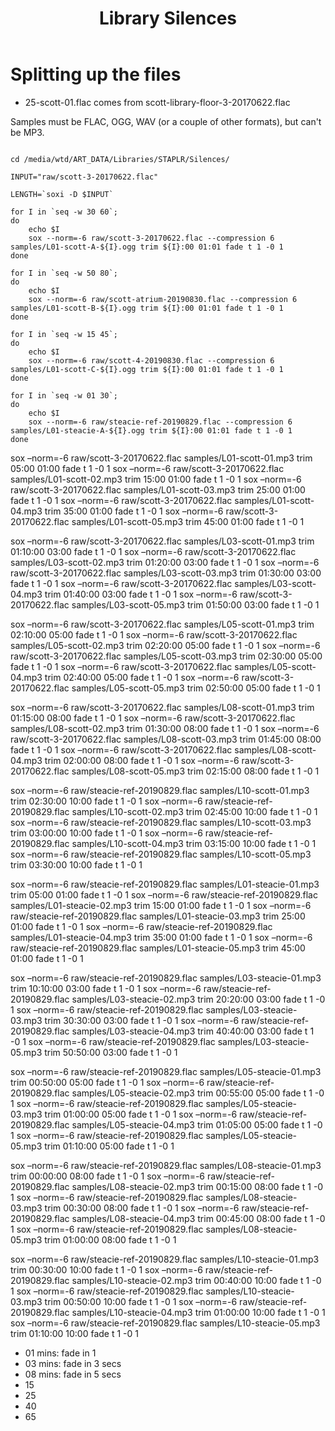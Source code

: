 #+TITLE: Library Silences


* Splitting up the files

+ 25-scott-01.flac comes from scott-library-floor-3-20170622.flac


Samples must be FLAC, OGG, WAV (or a couple of other formats), but can't be MP3.

# sox --show-progress --combine mix "staplr-${YYYYMM}??.ogg" "$MP3" gain +12 trim 0:00:00 11:00:00 fade t 01:00 11:00:00 05:00

#+begin_src shell :dir /media/wtd/ART_DATA/Libraries/STAPLR/

cd /media/wtd/ART_DATA/Libraries/STAPLR/Silences/

INPUT="raw/scott-3-20170622.flac"

LENGTH=`soxi -D $INPUT`

for I in `seq -w 30 60`;
do
    echo $I
    sox --norm=-6 raw/scott-3-20170622.flac --compression 6 samples/L01-scott-A-${I}.ogg trim ${I}:00 01:01 fade t 1 -0 1
done

for I in `seq -w 50 80`;
do
    echo $I
    sox --norm=-6 raw/scott-atrium-20190830.flac --compression 6 samples/L01-scott-B-${I}.ogg trim ${I}:00 01:01 fade t 1 -0 1
done

for I in `seq -w 15 45`;
do
    echo $I
    sox --norm=-6 raw/scott-4-20190830.flac --compression 6 samples/L01-scott-C-${I}.ogg trim ${I}:00 01:01 fade t 1 -0 1
done

for I in `seq -w 01 30`;
do
    echo $I
    sox --norm=-6 raw/steacie-ref-20190829.flac --compression 6 samples/L01-steacie-A-${I}.ogg trim ${I}:00 01:01 fade t 1 -0 1
done
#+end_src

#+RESULTS:
| 01 |
| 02 |
| 03 |
| 04 |
| 05 |
| 06 |
| 07 |
| 08 |
| 09 |
| 10 |
| 11 |
| 12 |
| 13 |
| 14 |
| 15 |
| 16 |
| 17 |
| 18 |
| 19 |
| 20 |
| 21 |
| 22 |
| 23 |
| 24 |
| 25 |
| 26 |
| 27 |
| 28 |
| 29 |
| 30 |
| 31 |
| 32 |
| 33 |
| 34 |
| 35 |
| 36 |
| 37 |
| 38 |
| 39 |
| 40 |
| 41 |
| 42 |
| 43 |
| 44 |
| 45 |
| 46 |
| 47 |
| 48 |
| 49 |
| 50 |
| 51 |
| 52 |
| 53 |
| 54 |
| 55 |
| 56 |
| 57 |
| 58 |
| 59 |
| 60 |

# echo $LENGTH

sox --norm=-6 raw/scott-3-20170622.flac samples/L01-scott-01.mp3 trim 05:00 01:00 fade t 1 -0 1
sox --norm=-6 raw/scott-3-20170622.flac samples/L01-scott-02.mp3 trim 15:00 01:00 fade t 1 -0 1
sox --norm=-6 raw/scott-3-20170622.flac samples/L01-scott-03.mp3 trim 25:00 01:00 fade t 1 -0 1
sox --norm=-6 raw/scott-3-20170622.flac samples/L01-scott-04.mp3 trim 35:00 01:00 fade t 1 -0 1
sox --norm=-6 raw/scott-3-20170622.flac samples/L01-scott-05.mp3 trim 45:00 01:00 fade t 1 -0 1

sox --norm=-6 raw/scott-3-20170622.flac samples/L03-scott-01.mp3 trim 01:10:00 03:00 fade t 1 -0 1
sox --norm=-6 raw/scott-3-20170622.flac samples/L03-scott-02.mp3 trim 01:20:00 03:00 fade t 1 -0 1
sox --norm=-6 raw/scott-3-20170622.flac samples/L03-scott-03.mp3 trim 01:30:00 03:00 fade t 1 -0 1
sox --norm=-6 raw/scott-3-20170622.flac samples/L03-scott-04.mp3 trim 01:40:00 03:00 fade t 1 -0 1
sox --norm=-6 raw/scott-3-20170622.flac samples/L03-scott-05.mp3 trim 01:50:00 03:00 fade t 1 -0 1

sox --norm=-6 raw/scott-3-20170622.flac samples/L05-scott-01.mp3 trim 02:10:00 05:00 fade t 1 -0 1
sox --norm=-6 raw/scott-3-20170622.flac samples/L05-scott-02.mp3 trim 02:20:00 05:00 fade t 1 -0 1
sox --norm=-6 raw/scott-3-20170622.flac samples/L05-scott-03.mp3 trim 02:30:00 05:00 fade t 1 -0 1
sox --norm=-6 raw/scott-3-20170622.flac samples/L05-scott-04.mp3 trim 02:40:00 05:00 fade t 1 -0 1
sox --norm=-6 raw/scott-3-20170622.flac samples/L05-scott-05.mp3 trim 02:50:00 05:00 fade t 1 -0 1

sox --norm=-6 raw/scott-3-20170622.flac samples/L08-scott-01.mp3 trim 01:15:00 08:00 fade t 1 -0 1
sox --norm=-6 raw/scott-3-20170622.flac samples/L08-scott-02.mp3 trim 01:30:00 08:00 fade t 1 -0 1
sox --norm=-6 raw/scott-3-20170622.flac samples/L08-scott-03.mp3 trim 01:45:00 08:00 fade t 1 -0 1
sox --norm=-6 raw/scott-3-20170622.flac samples/L08-scott-04.mp3 trim 02:00:00 08:00 fade t 1 -0 1
sox --norm=-6 raw/scott-3-20170622.flac samples/L08-scott-05.mp3 trim 02:15:00 08:00 fade t 1 -0 1

sox --norm=-6 raw/steacie-ref-20190829.flac samples/L10-scott-01.mp3 trim 02:30:00 10:00 fade t 1 -0 1
sox --norm=-6 raw/steacie-ref-20190829.flac samples/L10-scott-02.mp3 trim 02:45:00 10:00 fade t 1 -0 1
sox --norm=-6 raw/steacie-ref-20190829.flac samples/L10-scott-03.mp3 trim 03:00:00 10:00 fade t 1 -0 1
sox --norm=-6 raw/steacie-ref-20190829.flac samples/L10-scott-04.mp3 trim 03:15:00 10:00 fade t 1 -0 1
sox --norm=-6 raw/steacie-ref-20190829.flac samples/L10-scott-05.mp3 trim 03:30:00 10:00 fade t 1 -0 1

sox --norm=-6 raw/steacie-ref-20190829.flac samples/L01-steacie-01.mp3 trim 05:00 01:00 fade t 1 -0 1
sox --norm=-6 raw/steacie-ref-20190829.flac samples/L01-steacie-02.mp3 trim 15:00 01:00 fade t 1 -0 1
sox --norm=-6 raw/steacie-ref-20190829.flac samples/L01-steacie-03.mp3 trim 25:00 01:00 fade t 1 -0 1
sox --norm=-6 raw/steacie-ref-20190829.flac samples/L01-steacie-04.mp3 trim 35:00 01:00 fade t 1 -0 1
sox --norm=-6 raw/steacie-ref-20190829.flac samples/L01-steacie-05.mp3 trim 45:00 01:00 fade t 1 -0 1

sox --norm=-6 raw/steacie-ref-20190829.flac samples/L03-steacie-01.mp3 trim 10:10:00 03:00 fade t 1 -0 1
sox --norm=-6 raw/steacie-ref-20190829.flac samples/L03-steacie-02.mp3 trim 20:20:00 03:00 fade t 1 -0 1
sox --norm=-6 raw/steacie-ref-20190829.flac samples/L03-steacie-03.mp3 trim 30:30:00 03:00 fade t 1 -0 1
sox --norm=-6 raw/steacie-ref-20190829.flac samples/L03-steacie-04.mp3 trim 40:40:00 03:00 fade t 1 -0 1
sox --norm=-6 raw/steacie-ref-20190829.flac samples/L03-steacie-05.mp3 trim 50:50:00 03:00 fade t 1 -0 1

sox --norm=-6 raw/steacie-ref-20190829.flac samples/L05-steacie-01.mp3 trim 00:50:00 05:00 fade t 1 -0 1
sox --norm=-6 raw/steacie-ref-20190829.flac samples/L05-steacie-02.mp3 trim 00:55:00 05:00 fade t 1 -0 1
sox --norm=-6 raw/steacie-ref-20190829.flac samples/L05-steacie-03.mp3 trim 01:00:00 05:00 fade t 1 -0 1
sox --norm=-6 raw/steacie-ref-20190829.flac samples/L05-steacie-04.mp3 trim 01:05:00 05:00 fade t 1 -0 1
sox --norm=-6 raw/steacie-ref-20190829.flac samples/L05-steacie-05.mp3 trim 01:10:00 05:00 fade t 1 -0 1

sox --norm=-6 raw/steacie-ref-20190829.flac samples/L08-steacie-01.mp3 trim 00:00:00 08:00 fade t 1 -0 1
sox --norm=-6 raw/steacie-ref-20190829.flac samples/L08-steacie-02.mp3 trim 00:15:00 08:00 fade t 1 -0 1
sox --norm=-6 raw/steacie-ref-20190829.flac samples/L08-steacie-03.mp3 trim 00:30:00 08:00 fade t 1 -0 1
sox --norm=-6 raw/steacie-ref-20190829.flac samples/L08-steacie-04.mp3 trim 00:45:00 08:00 fade t 1 -0 1
sox --norm=-6 raw/steacie-ref-20190829.flac samples/L08-steacie-05.mp3 trim 01:00:00 08:00 fade t 1 -0 1

sox --norm=-6 raw/steacie-ref-20190829.flac samples/L10-steacie-01.mp3 trim 00:30:00 10:00 fade t 1 -0 1
sox --norm=-6 raw/steacie-ref-20190829.flac samples/L10-steacie-02.mp3 trim 00:40:00 10:00 fade t 1 -0 1
sox --norm=-6 raw/steacie-ref-20190829.flac samples/L10-steacie-03.mp3 trim 00:50:00 10:00 fade t 1 -0 1
sox --norm=-6 raw/steacie-ref-20190829.flac samples/L10-steacie-04.mp3 trim 01:00:00 10:00 fade t 1 -0 1
sox --norm=-6 raw/steacie-ref-20190829.flac samples/L10-steacie-05.mp3 trim 01:10:00 10:00 fade t 1 -0 1


+ 01 mins:  fade in 1
+ 03 mins: fade in 3 secs
+ 08 mins: fade in 5 secs
+ 15
+ 25
+ 40
+ 65
